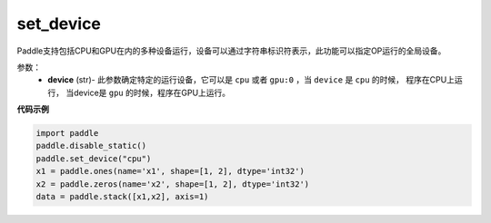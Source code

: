 .. _cn_api_set_device:

set_device
-------------------------------

.. py:function:: paddle.set_device(device)


Paddle支持包括CPU和GPU在内的多种设备运行，设备可以通过字符串标识符表示，此功能可以指定OP运行的全局设备。

参数：
    - **device** (str)- 此参数确定特定的运行设备，它可以是 ``cpu`` 或者 ``gpu:0`` ，当 ``device`` 是 ``cpu`` 的时候， 程序在CPU上运行， 当device是 ``gpu`` 的时候，程序在GPU上运行。


**代码示例**

.. code-block:: python
    
    import paddle
    paddle.disable_static()
    paddle.set_device("cpu")
    x1 = paddle.ones(name='x1', shape=[1, 2], dtype='int32')
    x2 = paddle.zeros(name='x2', shape=[1, 2], dtype='int32')
    data = paddle.stack([x1,x2], axis=1)
    
